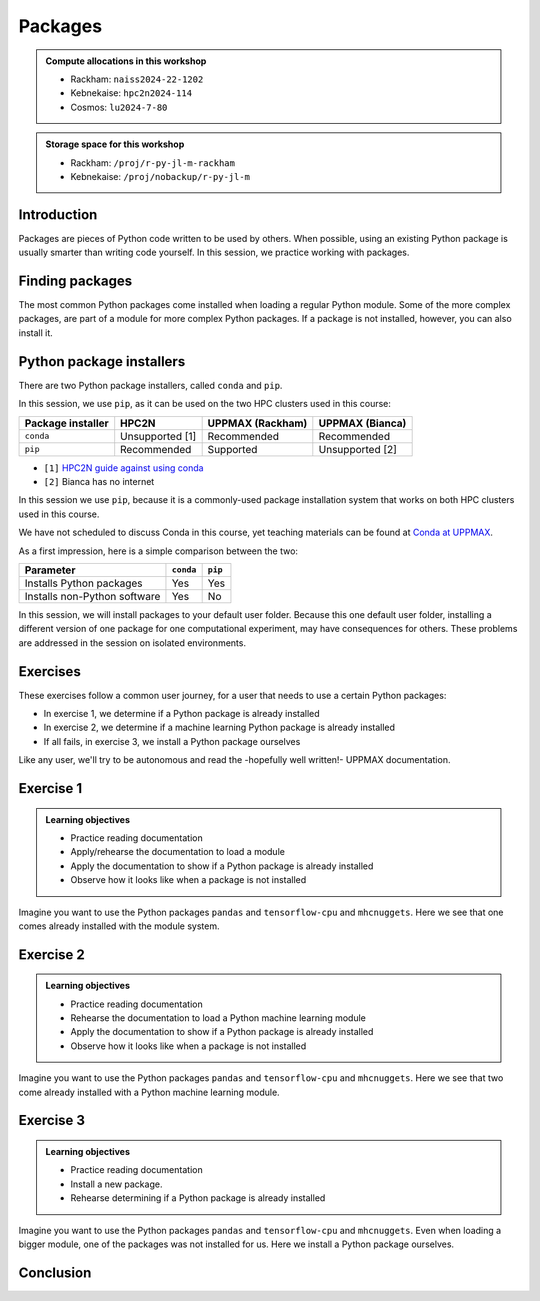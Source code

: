 Packages
========

.. tabs::

   .. tab:: Learning objectives

      - practice to determine the version of a Python package 
      - practice to determine that a Python package is not installed
      - practice to have loaded a Python machine learning module
      - practice to install a Python package

   .. tab:: For teachers

      Teaching goals are:

      - Learners have determined the version of a Python package 
      - Learners have determined that a Python package is not installed
      - Learners have loaded a Python machine learning module
      - Learners have installed a Python package

      Lesson plan (45 minutes in total):

      - 5 mins: prior knowledge
         - What are Python packages?
         - Why use Python packages?
         - How to find out if a package is already installed?
         - What are some Python package installers?
         - What are the differences?
         - What are some Python package installers used on UPPMAX?
         - What are some Python package installers used on HPC2N?
      - 5 mins: presentation
      - 20 mins: challenge
      - 5 mins: feedback
         - What are Python packages?
         - Why use Python packages?
         - How to find out if a package is already installed?
         - What are some Python package installers?
         - What are the differences?
         - What are some Python package installers used on UPPMAX?
         - What are some Python package installers used on HPC2N?

.. admonition:: Compute allocations in this workshop 

   - Rackham: ``naiss2024-22-1202``
   - Kebnekaise: ``hpc2n2024-114``
   - Cosmos: ``lu2024-7-80``

.. admonition:: Storage space for this workshop 

   - Rackham: ``/proj/r-py-jl-m-rackham``
   - Kebnekaise: ``/proj/nobackup/r-py-jl-m``

Introduction
------------

Packages are pieces of Python code written to be used by others.
When possible, using an existing Python package is usually smarter than writing code yourself.
In this session, we practice working with packages.

Finding packages
----------------

.. mermaid:: package_user_journey.mmd

The most common Python packages come installed when loading a regular Python module.
Some of the more complex packages, are part of a module for more complex Python packages.
If a package is not installed, however, you can also install it.

Python package installers
-------------------------

.. mermaid:: package_installers.mmd

There are two Python package installers, called ``conda`` and ``pip``.

In this session, we use ``pip``, as it can be used on 
the two HPC clusters used in this course:

+-------------------+-----------------+------------------+-----------------+
| Package installer | HPC2N           | UPPMAX (Rackham) | UPPMAX (Bianca) |
+===================+=================+==================+=================+
| ``conda``         | Unsupported [1] | Recommended      | Recommended     |
+-------------------+-----------------+------------------+-----------------+
| ``pip``           | Recommended     | Supported        | Unsupported [2] |
+-------------------+-----------------+------------------+-----------------+

- ``[1]`` `HPC2N guide against using conda <https://www.hpc2n.umu.se/documentation/guides/anaconda>`_
- ``[2]`` Bianca has no internet

In this session we use ``pip``, 
because it is a commonly-used package installation system
that works on both HPC clusters used in this course.

We have not scheduled to discuss Conda in this course, 
yet teaching materials can be found at `Conda at UPPMAX <https://uppmax.github.io/R-python-julia-HPC/python/condaUPPMAX.html>`_.

As a first impression, here is a simple comparison between the two:

+------------------------------+-----------+----------+
| Parameter                    | ``conda`` | ``pip``  |
+==============================+===========+==========+
| Installs Python packages     | Yes       | Yes      |
+------------------------------+-----------+----------+
| Installs non-Python software | Yes       | No       |
+------------------------------+-----------+----------+

In this session, we will install packages to your default user folder.
Because this one default user folder, installing a different version of one package
for one computational experiment, may have consequences for others.
These problems are addressed in the session on isolated environments.

Exercises
---------

These exercises follow a common user journey, 
for a user that needs to use a certain Python packages:

- In exercise 1, we determine if a Python package is already installed
- In exercise 2, we determine if a machine learning Python package is already installed
- If all fails, in exercise 3, we install a Python package ourselves

Like any user, we'll try to be autonomous and read the -hopefully well written!-
UPPMAX documentation.

Exercise 1
----------

.. admonition:: Learning objectives

    - Practice reading documentation
    - Apply/rehearse the documentation to load a module
    - Apply the documentation to show if a Python package is already installed
    - Observe how it looks like when a package is not installed

Imagine you want to use the Python packages ``pandas`` and ``tensorflow-cpu`` and ``mhcnuggets``.
Here we see that one comes already installed with the module system.

.. tabs::

    .. tab:: Exercise 1.1

        Read `the UPPMAX documentation on how to load Python <http://docs.uppmax.uu.se/software/python/#loading-python>`_.

        Then do:

        - HPC2N: load the modules ``GCC/12.3.0`` and ``Python 3.11.3``
        - UPPMAX: load the module ``python/3.11.8``

    .. tab:: Answer HPC2N

        Do:

        .. code-block::

            module load GCC/12.3.0 Python/3.11.3

    .. tab:: Answer UPPMAX

        Do:

        .. code-block::

            module load python/3.11.8

.. tabs::

    .. tab:: Exercise 1.2

        Read `the UPPMAX documentation on how to determine if a Python package comes with your Python module <http://docs.uppmax.uu.se/software/python/#determine-if-a-python-package-comes-with-your-python-module>`_.

        Is the Python package ``pandas`` installed? If yes, which version?

    .. tab:: Answer HPC2N

        Do:

        .. code-block::

            pip list

        So for HPC2N you need to load pandas as a separate module or as part of SciPy-bundle. 

    .. tab:: Answer UPPMAX

        Do:

        .. code-block::

            pip list

        Then among the list one can find: ``pandas 2.2.0``

        So, yes, the Python package ``pandas`` version 2.2.0 is installed!

.. tabs::

    .. tab:: Exercise 1.3

        Is the Python package ``tensorflow-cpu`` installed? If yes, which version?

    .. tab:: Answer HPC2N

        Do:

        .. code-block::

            pip list

    .. tab:: Answer UPPMAX

        Do:

        .. code-block::

            pip list

        In the list, one cannot find ``tensorflow-cpu``.

        So, no, the Python package ``tensorflow-cpu`` is not installed.


.. tabs::

    .. tab:: Exercise 1.4

        Is the Python package ``mhcnuggets`` installed? If yes, which version?

    .. tab:: Answer HPC2N

        Do:

        .. code-block::

            pip list

    .. tab:: Answer UPPMAX

        Do:

        .. code-block::

            pip list

        In the list, one cannot find ``mhcnuggets``.

        So, no, the Python package ``mhcnuggets`` is not installed.


Exercise 2
----------

.. admonition:: Learning objectives

    - Practice reading documentation
    - Rehearse the documentation to load a Python machine learning module
    - Apply the documentation to show if a Python package is already installed
    - Observe how it looks like when a package is not installed

Imagine you want to use the Python packages ``pandas`` and ``tensorflow-cpu`` and ``mhcnuggets``.
Here we see that two come already installed with a Python machine learning module.

.. tabs::

    .. tab:: Exercise 2.1

        Read:

        - UPPMAX: `the UPPMAX documentation on Tensorflow <http://docs.uppmax.uu.se/software/tensorflow/>`_.
        - HPC2N: `the HPC2N documentation on Tensorflow <https://www.hpc2n.umu.se/resources/software/tensorflow>`

        Do:

        - UPPMAX: Which of the versions should you use? Load the latest Python machine learning module for that version.
        - HPC2N: Load the latest module

    .. tab:: Answer HPC2N

        ``UNTESTED``

        TensorFlow for CPU is installed as a module that is compatible with Python/3.11.3. The relevant TensorFlow version is 2.13.0.

        Find the latest module:

        .. code-block::

            module spider tensorflow

        Load the latest module with placeholder version `2.13.0` which is compatible with Python 3.11.3. Note that there are prerequisites

        .. code-block::

            module load GCC/12.3.0 OpenMPI/4.1.5 TensorFlow/2.13.0

    .. tab:: Answer UPPMAX

        Rackham only has CPUs, hence you will need to load the ``cpu`` module:

        Do:

        .. code-block::

            module load python_ML_packages/3.11.8-cpu

.. tabs::

    .. tab:: Exercise 2.2

        Read `the UPPMAX documentation on how to determine if a Python package comes with your Python module <http://docs.uppmax.uu.se/software/python/#determine-if-a-python-package-comes-with-your-python-module>`_.

        Is the Python package ``pandas`` installed? If yes, which version?

    .. tab:: Answer HPC2N

        Do:

        .. code-block::

            pip list

        You need to load SciPy-bundle with prerequisites. Here for the one that is compatible with Python 3.11.3

        .. code-block::

           ml GCC/12.3.0 SciPy-bundle/2023.07

        If you do ``pip list`` now you will see that ``pandas/2.0.3`` is available. 

    .. tab:: Answer UPPMAX

        Do:

        .. code-block::

            pip list

        Then among the list one can find: ``pandas 2.2.0``

        So, yes, the Python package ``pandas`` version 2.2.0 is installed!

.. tabs::

    .. tab:: Exercise 2.3

        Answer:
        
        - HPC2N: Is the Python package ``tensorflow-cpu`` installed? If yes, which version?
        - UPPMAX: Is the Python package ``tensorflow-cpu`` installed? If yes, which version?

    .. tab:: Answer HPC2N

        ``UNTESTED``

        Do:

        .. code-block::

            pip list

    .. tab:: Answer UPPMAX

        Do:

        .. code-block::

            pip list

        In the list, one can find ``tensorflow-cpu``, with version ``2.15.0.post1``.

        So, yes, the Python package ``tensorflow-cpu`` is installed.

.. tabs::

    .. tab:: Exercise 2.4

        Is the Python package ``mhcnuggets`` installed? If yes, which version?

    .. tab:: Answer HPC2N

        Do:

        .. code-block::

            pip list

    .. tab:: Answer UPPMAX

        Do:

        .. code-block::

            pip list

        In the list, one cannot find ``mhcnuggets``.

        So, no, the Python package ``mhcnuggets`` is not installed.


Exercise 3
----------

.. admonition:: Learning objectives

    - Practice reading documentation
    - Install a new package.
    - Rehearse determining if a Python package is already installed

Imagine you want to use the Python packages ``pandas`` and ``tensorflow-cpu`` and ``mhcnuggets``.
Even when loading a bigger module, one of the packages was not installed for us.
Here we install a Python package ourselves.

.. tabs::

    .. tab:: Exercise 3.1

        Read `the UPPMAX documentation on how to install Python packages using pip <http://docs.uppmax.uu.se/software/python_install_packages/#pip>`_.

        We will be using the first install with ``--user``.

        In which folder do the Python packages end up?

        Try to come up with a reason why would this be important to know.

    .. tab:: Answer

        When using ``--user``, your Python packages end up in the ``.local`` folder.

        This can be important, because it will always be present.
        That is, it is not part of an isolated environment.
        If you, for example, work in an 'isolated' environment and
        run into problems with Python package versions that are not part of it,
        it is probably those packages in your ``.local`` folder.
        This can be solved by removing that ``.local`` folder.

        Note that on UPPMAX, one can omit the ``--user`` flag, 
        as it is added automatically, as is shown in a warning.

.. tabs::

    .. tab:: Exercise 3.2

        Install the package ``mhcnuggets``.

    .. tab:: Answer

        Do:

        .. code-block::

            pip install --user mhcnuggets

.. tabs::

    .. tab:: Exercise 3.3

        Confirm that the Python package ``mhcnuggets`` is installed now.
        Which version has been installed?

    .. tab:: Answer

        Do:

        .. code-block::

            pip list

        In the list, one can find ``mhcnuggets``, with version ``2.4.1``

        So, yes, the Python package ``mhcnuggets`` is now installed!

Conclusion
----------

.. keypoints::

    You have:

    - determined if a Python package is installed yes/no using ``pip``
    - discovered some Python package are already installed upon
      loading a module
    - installed a Python package using ``pip``

    However, the installed package was put into a shared (as in, not isolated)
    environment.

    Luckily, isolated environments are discussed in this course too :-)

